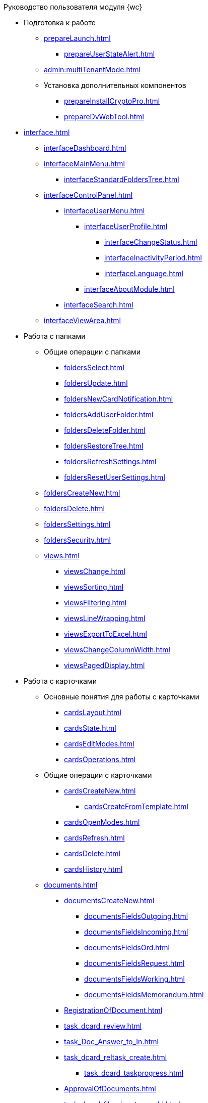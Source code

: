 .Руководство пользователя модуля {wc}

* Подготовка к работе
** xref:prepareLaunch.adoc[]
*** xref:prepareUserStateAlert.adoc[]
** xref:admin:multiTenantMode.adoc[]
** Установка дополнительных компонентов
*** xref:prepareInstallCryptoPro.adoc[]
*** xref:prepareDvWebTool.adoc[]
* xref:interface.adoc[]
** xref:interfaceDashboard.adoc[]
** xref:interfaceMainMenu.adoc[]
*** xref:interfaceStandardFoldersTree.adoc[]
** xref:interfaceControlPanel.adoc[]
*** xref:interfaceUserMenu.adoc[]
**** xref:interfaceUserProfile.adoc[]
***** xref:interfaceChangeStatus.adoc[]
***** xref:interfaceInactivityPeriod.adoc[]
***** xref:interfaceLanguage.adoc[]
**** xref:interfaceAboutModule.adoc[]
*** xref:interfaceSearch.adoc[]
** xref:interfaceViewArea.adoc[]
* Работа с папками
** Общие операции с папками
*** xref:foldersSelect.adoc[]
*** xref:foldersUpdate.adoc[]
*** xref:foldersNewCardNotification.adoc[]
*** xref:foldersAddUserFolder.adoc[]
*** xref:foldersDeleteFolder.adoc[]
*** xref:foldersRestoreTree.adoc[]
*** xref:foldersRefreshSettings.adoc[]
*** xref:foldersResetUserSettings.adoc[]
** xref:foldersCreateNew.adoc[]
** xref:foldersDelete.adoc[]
** xref:foldersSettings.adoc[]
** xref:foldersSecurity.adoc[]
** xref:views.adoc[]
*** xref:viewsChange.adoc[]
*** xref:viewsSorting.adoc[]
*** xref:viewsFiltering.adoc[]
*** xref:viewsLineWrapping.adoc[]
*** xref:viewsExportToExcel.adoc[]
*** xref:viewsChangeColumnWidth.adoc[]
*** xref:viewsPagedDisplay.adoc[]
* Работа с карточками
** Основные понятия для работы с карточками
*** xref:cardsLayout.adoc[]
*** xref:cardsState.adoc[]
*** xref:cardsEditModes.adoc[]
*** xref:cardsOperations.adoc[]
** Общие операции с карточками
*** xref:cardsCreateNew.adoc[]
**** xref:cardsCreateFromTemplate.adoc[]
*** xref:cardsOpenModes.adoc[]
*** xref:cardsRefresh.adoc[]
*** xref:cardsDelete.adoc[]
*** xref:cardsHistory.adoc[]
** xref:documents.adoc[]
*** xref:documentsCreateNew.adoc[]
**** xref:documentsFieldsOutgoing.adoc[]
**** xref:documentsFieldsIncoming.adoc[]
**** xref:documentsFieldsOrd.adoc[]
**** xref:documentsFieldsRequest.adoc[]
**** xref:documentsFieldsWorking.adoc[]
**** xref:documentsFieldsMemorandum.adoc[]
*** xref:RegistrationOfDocument.adoc[]
*** xref:task_dcard_review.adoc[]
*** xref:task_Doc_Answer_to_In.adoc[]
*** xref:task_dcard_reltask_create.adoc[]
**** xref:task_dcard_taskprogress.adoc[]
*** xref:ApprovalOfDocuments.adoc[]
*** xref:task_dcard_file_signature_add.adoc[]
**** xref:task_dcard_file_signature_check.adoc[]
**** xref:PrintDocumentWithSignature.adoc[]
**** xref:ExportFilesWithSign.adoc[]
*** xref:SetActiveDocument.adoc[]
*** xref:SendDocumentToArchive.adoc[]
*** xref:UniquenessCheck.adoc[]
*** xref:task_dcard_synch_fields.adoc[]
*** xref:LoadingDetachedSignature.adoc[]
*** xref:WriteOffCase.adoc[]
*** xref:SendCardToPrint.adoc[]
** xref:WorkWithContracts.adoc[]
*** xref:WorkWithContractsAndSupplementaryAgreemens.adoc[]
**** xref:CreateContract.adoc[]
**** xref:CreateAdditionalAgreement.adoc[]
**** xref:ContractsReconciliationDemo.adoc[]
***** xref:SendContractToAgreement.adoc[]
***** xref:AgreementOfContract.adoc[]
***** xref:ConsolidationOfContract.adoc[]
***** xref:PartnerAgreementOfContract.adoc[]
***** xref:PrintOfContract.adoc[]
***** xref:SignOfContract.adoc[]
***** xref:acceptContract.adoc[]
**** xref:ContractTransfertoSignCounterparty.adoc[]
**** xref:ConclusionofContracts.adoc[]
**** xref:ContractForcedFinish.adoc[]
**** xref:TerminationOfContract.adoc[]
**** xref:CancelOfContract.adoc[]
**** xref:ContractExtension.adoc[]
*** xref:WorkWithActs.adoc[]
**** xref:CreateAct.adoc[]
**** xref:ActTransferToSign.adoc[]
**** xref:actStampSigned.adoc[]
**** xref:ActTransferToSignCounterparty.adoc[]
**** xref:actStampValid.adoc[]
**** xref:ActReturnToPreparation.adoc[]
**** xref:ActCancel.adoc[]
*** xref:ContractsReports.adoc[]
**** xref:ReportContractsWithoutSignedOriginal.adoc[]
**** xref:ReportWithSoonDeadline.adoc[]
** xref:WorkWithTask.adoc[]
*** xref:task_tcard_create_tree.adoc[]
**** xref:FillTaskForExecution.adoc[]
**** xref:FillTaskForAcquaintance.adoc[]
*** xref:TaskEdit.adoc[]
*** xref:tcard_author.adoc[]
**** xref:task_tcard_change_state_to_work.adoc[]
**** xref:task_tcard_change_state_control_author.adoc[]
**** xref:task_tcard_change_state_withdraw.adoc[]
**** xref:task_tcard_change_state_finish_author.adoc[]
*** xref:tcard_performer.adoc[]
**** xref:task_tcard_change_state_get_task_from_author.adoc[]
**** xref:task_tcard_change_state_finish_performer.adoc[]
***** xref:task_tcard_report_add.adoc[]
**** xref:task_tcard_change_state_reject_performer.adoc[]
**** xref:task_tcard_change_state_get_task_from_controller.adoc[]
**** xref:task_tcard_change_state_delegate.adoc[]
**** xref:task_tcard_change_state_withdraw_delegate.adoc[]
**** xref:task_tcard_change_state_get_back_from_delegate.adoc[]
**** xref:task_tcard_change_state_get_task_from_performer.adoc[]
**** xref:task_tcard_change_state_get_alternate.adoc[]
**** xref:tcard_comments.adoc[]
*** xref:tcard_controller.adoc[]
**** xref:task_tcard_change_state_control.adoc[]
**** xref:task_tcard_controller_acceptance.adoc[]
*** xref:Task_WorkWithAdditional.adoc[]
**** xref:task_tcard_reltask_create.adoc[]
**** xref:tcard_related_documents.adoc[]
***** xref:task_tcard_reldoc_create.adoc[]
***** xref:task_tcard_reldoc_view.adoc[]
***** xref:task_tcard_reldoc_file_edit.adoc[]
***** xref:task_tcard_reldoc_load.adoc[]
***** xref:task_tcard_reldoc_disengagement.adoc[]
*** xref:task_tcard_delete.adoc[]
** xref:WorkWithTaskGroup.adoc[]
*** xref:task_grtcard_create_tree.adoc[]
**** xref:TaskGroupPerformers.adoc[]
**** xref:ChangeTaskGroupIndividualDeadlines.adoc[]
**** xref:TaskGroup_ControlSpecifics.adoc[]
*** xref:task_grtcard_change.adoc[]
*** xref:grtcard_change_state.adoc[]
**** xref:task_grtcard_change_state_to_work.adoc[]
**** xref:task_grtcard_change_state_control_author.adoc[]
**** xref:task_grtcard_change_state_withdraw.adoc[]
*** xref:grtcard_performer.adoc[]
*** xref:task_grtcard_delete.adoc[]
** xref:reconcilement_approvaldesigner.adoc[]
*** xref:task_dcard_approval_send.adoc[]
**** xref:ModifyApproval.adoc[]
*** xref:task_dcard_approval_view_process.adoc[]
*** xref:dcard_approval_start_and_control.adoc[]
**** xref:task_dcard_approval_edit.adoc[]
**** xref:task_dcard_approval_stopstage.adoc[]
**** xref:task_dcard_approval_stop.adoc[]
**** xref:task_dcard_approval_cancel.adoc[]
**** xref:task_dcard_approval_finish.adoc[]
*** xref:task_tcard_approval_performer_get.adoc[]
**** xref:task_tcard_approval_file_view_main.adoc[]
**** xref:tcard_approval_version_control.adoc[]
**** xref:task_tcard_approval_file_versions.adoc[]
**** xref:task_tcard_approval_file_version_add.adoc[]
**** xref:task_tcard_approval_file_comment_add.adoc[]
*** xref:task_tcard_approval_consolidator_get.adoc[]
**** xref:Approval_autoconsolidate.adoc[]
*** xref:task_tcard_approval_significant_get.adoc[]
*** xref:task_tcard_approval_delegation.adoc[]
*** xref:ApprovDiscussion.adoc[]
*** xref:AdditionalApprovers.adoc[]
**** xref:task_Approval_addApprovers.adoc[]
**** xref:task_Approval_acceptApprovers.adoc[]
*** xref:Ccard_subtasks.adoc[]
**** xref:task_Ccard_createsubtask.adoc[]
**** xref:task_Ccard_executsubtask.adoc[]
**** xref:task_Ccard_copysubtaskresult.adoc[]
* xref:WorkWithDirectories.adoc[]
** xref:WorkWithPartners.adoc[]
*** xref:SelectFromPartners.adoc[]
**** xref:SearchByPartners.adoc[]
*** xref:SelectFromPartnersWithFastsearch.adoc[]
**** xref:FastsearchOrgByPartners.adoc[]
**** xref:FastsearchEmplByPartners.adoc[]
*** xref:ShowInfoByPartner.adoc[]
*** xref:ShowInfoByPartnerFromFastsearchResults.adoc[]
*** xref:ModifyPartners.adoc[]
**** xref:PartnersAdd.adoc[]
***** xref:CreatePartnersOrg.adoc[]
***** xref:CreatePartnersEmpl.adoc[]
**** xref:PartnersEdit.adoc[]
***** xref:EditPartnersOrg.adoc[]
***** xref:EditPartnersEmpl.adoc[]
**** xref:PartnersRemove.adoc[]
***** xref:RemovePartnersOrg.adoc[]
***** xref:RemovePartnersEmpl.adoc[]
** xref:WorkWithCasesNomenclature.adoc[]
*** xref:NomenclatureYear.adoc[]
**** xref:CreateNewNomenclature.adoc[]
*** xref:FormNomenclatureSections.adoc[]
**** xref:NomenclatureSectionLines.adoc[]
**** xref:AddNewSectionNomenclature.adoc[]
**** xref:EditSectionofNomenclature.adoc[]
**** xref:DeleteSectionNomenclature.adoc[]
*** xref:FormSetofCases.adoc[]
**** xref:CaseLifecycle.adoc[]
**** xref:NewCase.adoc[]
**** xref:EditCaseRecord.adoc[]
**** xref:DeleteCase.adoc[]
*** xref:GeneralOperationsWithNomenclature.adoc[]
**** xref:NomenclatureSecurityParent.adoc[]
***** xref:NomenclatureSecurity.adoc[]
***** xref:NomenclatureSecurity2.adoc[]
**** xref:SearchTheNomenclature.adoc[]
**** xref:CopyNomenclatureElements.adoc[]
** xref:EmployeeDirectory.adoc[]
*** xref:ManageCompanies.adoc[]
**** xref:CreateNewCompany.adoc[]
**** xref:EditComapny.adoc[]
**** xref:DeleteCompany.adoc[]
**** xref:EmployeeDirFieldCompany.adoc[]
***** xref:staff_Organizaton_settings_main.adoc[]
***** xref:staff_Address.adoc[]
***** xref:staff_Organizaton_settings_bank.adoc[]
**** xref:ManageDepts.adoc[]
***** xref:CreateNewDept.adoc[]
***** xref:EditDept.adoc[]
***** xref:DeleteDept.adoc[]
***** xref:EmployeeDirFieldDept.adoc[]
****** xref:staff_Dept_settings_main.adoc[]
*** xref:ManageGroups.adoc[]
**** xref:CreateNewGroup.adoc[]
**** xref:EditGroup.adoc[]
**** xref:DeleteGroup.adoc[]
**** xref:AddOrDeleteUser.adoc[]
***** xref:AddUserToGroup.adoc[]
***** xref:AdduserToGroupFromCard.adoc[]
***** xref:DeleteUserFromGroup.adoc[]
***** xref:DeleteUserFromGroup2.adoc[]
***** xref:CopyMissingGroups.adoc[]
*** xref:ManageDuties.adoc[]
**** xref:CreateNewDuty.adoc[]
**** xref:EditDuty.adoc[]
**** xref:DeleteDuty.adoc[]
*** xref:ManageEmployees.adoc[]
**** xref:CreateNewEmployee.adoc[]
***** xref:staff_Employee_photoa_add.adoc[]
***** xref:staff_Employee_photoa_delete.adoc[]
**** xref:EditEmployee.adoc[]
**** xref:DeleteEmployee.adoc[]
**** xref:EmployeeDirFieldEmployee.adoc[]
***** xref:staff_Employee_main_main.adoc[]
***** xref:staff_Employee_main_common.adoc[]
***** xref:staff_Employee_main_active.adoc[]
***** xref:staff_Employee_main_additional.adoc[]
***** xref:staff_Employee_states.adoc[]
**** xref:staff_Employee_additional_access.adoc[]
***** xref:staff_Employee_alternate.adoc[]
****** xref:staff_Alternate_for_employee_add.adoc[]
****** xref:staff_Alternate_of_employee.adoc[]
**** xref:staff_RoutTypes.adoc[]
*** xref:EmployeesDirGeneral.adoc[]
**** xref:EmployeesDirSearch.adoc[]
**** xref:EmployeesDirSecurity.adoc[]
***** xref:EmployeesDirSecurityGeneral.adoc[]
***** xref:EmployeesDirSecurityNodes.adoc[]
**** xref:CopyEmplDirNode.adoc[]
* xref:search.adoc[]
** xref:task_search_view.adoc[]
** xref:task_search_fulltext.adoc[]
** xref:ParametricSearch.adoc[]
** xref:searchByBarcode.adoc[]
* xref:GroupOperations.adoc[]
** xref:EnterToGroupOperationsMode.adoc[]
** xref:GroupOperationsDelegate.adoc[]
** xref:BatchOperationMoveShortcuts.adoc[]
** xref:GroupOpsCopyTags.adoc[]
** xref:GroupOpsDeleteTags.adoc[]
* xref:Security.adoc[]
* xref:Appendixes.adoc[]
** xref:AppendixStagesOfWorkingWithDocuments.adoc[]
** xref:Elements.adoc[]
*** xref:CommonElements.adoc[]
**** xref:SimpleFields.adoc[]
**** xref:DateTime.adoc[]
**** xref:Text.adoc[]
**** xref:StaffDepartment.adoc[]
**** xref:Employee.adoc[]
**** xref:Employees.adoc[]
**** xref:StaffDirectoryItems.adoc[]
**** xref:PartnerOrg.adoc[]
**** xref:partner.adoc[]
**** xref:DirectoryDesignerRow.adoc[]
**** xref:table.adoc[]
**** xref:Comments.adoc[]
***** xref:CommentsExperimental.adoc[]
**** xref:ExecutionTree.adoc[]
**** xref:ExecutionTable.adoc[]
**** xref:FilePreview.adoc[]
**** xref:CardLink.adoc[]
**** xref:Links.adoc[]
**** xref:Image.adoc[]
**** xref:FilePicker.adoc[]
*** xref:DocumentElements.adoc[]
**** xref:Numerator.adoc[]
**** xref:Files.adoc[]
**** xref:CaseControl.adoc[]
**** xref:PrintCard.adoc[]
*** xref:TaskElements.adoc[]
**** xref:TaskCardFilePanel.adoc[]
**** xref:ApprovalFilePanel.adoc[]

